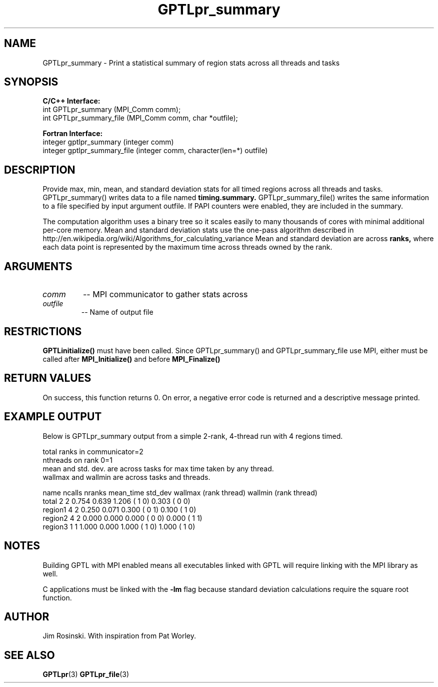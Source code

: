 .TH GPTLpr_summary 3 "May, 2020" "GPTL"

.SH NAME
GPTLpr_summary \- Print a statistical summary of region stats across all threads and tasks

.SH SYNOPSIS
.B C/C++ Interface:
.nf
int GPTLpr_summary (MPI_Comm comm);
int GPTLpr_summary_file (MPI_Comm comm, char *outfile);
.fi

.B Fortran Interface:
.nf
integer gptlpr_summary (integer comm)
integer gptlpr_summary_file (integer comm, character(len=*) outfile)
.fi

.SH DESCRIPTION
Provide max, min, mean, and standard deviation stats for all timed regions across all threads
and tasks. GPTLpr_summary() writes data to a file named
.B timing.summary.
GPTLpr_summary_file() writes the same information to a file specified by input argument outfile.
If PAPI counters were enabled, they are included in the summary.
.P
The computation algorithm uses a binary tree so it scales easily to many thousands of cores
with minimal additional per-core memory. Mean and standard deviation stats use the one-pass 
algorithm described in http://en.wikipedia.org/wiki/Algorithms_for_calculating_variance
Mean and standard deviation are across
.B ranks,
where each data point is represented by the maximum time across threads owned by the rank.

.SH ARGUMENTS
.TP
.I comm
-- MPI communicator to gather stats across

.TP
.I outfile
-- Name of output file

.SH RESTRICTIONS
.B GPTLinitialize()
must have been called. Since GPTLpr_summary() and GPTLpr_summary_file use MPI, either must be
called after
.B MPI_Initialize()
and before
.B MPI_Finalize()

.SH RETURN VALUES
On success, this function returns 0. On error, a negative error code is returned and a 
descriptive message printed. 

.SH EXAMPLE OUTPUT
Below is GPTLpr_summary output from a simple 2-rank, 4-thread run with 4 regions timed.
.P
.nf
.if t .ft CW
total ranks in communicator=2
nthreads on rank 0=1
'N' used for mean, std. dev. calcs.: 'ncalls'/'nthreads'
'ncalls': number of times the region was invoked across tasks and threads.
'nranks' is the number of ranks which invoked the region.
mean and std. dev. are across tasks for max time taken by any thread.
wallmax and wallmin are across tasks and threads.

name   ncalls nranks mean_time std_dev wallmax (rank thread) wallmin (rank thread)
total       2      2     0.754   0.639   1.206 (   1      0)   0.303 (   0      0)
region1     4      2     0.250   0.071   0.300 (   0      1)   0.100 (   1      0)
region2     4      2     0.000   0.000   0.000 (   0      0)   0.000 (   1      1)
region3     1      1     1.000   0.000   1.000 (   1      0)   1.000 (   1      0)
.if t .ft P
.fi

.SH NOTES
Building GPTL with MPI enabled means all executables linked with GPTL will require linking 
with the MPI library as well.
.P
C applications must be linked with the 
.B -lm
flag because standard deviation calculations require the square root function.

.SH AUTHOR
Jim Rosinski. With inspiration from Pat Worley.
.SH SEE ALSO
.BR GPTLpr "(3)" 
.BR GPTLpr_file "(3)" 
